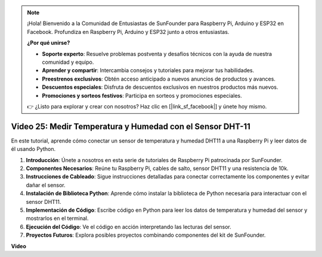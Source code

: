 .. note::

    ¡Hola! Bienvenido a la Comunidad de Entusiastas de SunFounder para Raspberry Pi, Arduino y ESP32 en Facebook. Profundiza en Raspberry Pi, Arduino y ESP32 junto a otros entusiastas.

    **¿Por qué unirse?**

    - **Soporte experto**: Resuelve problemas postventa y desafíos técnicos con la ayuda de nuestra comunidad y equipo.
    - **Aprender y compartir**: Intercambia consejos y tutoriales para mejorar tus habilidades.
    - **Preestrenos exclusivos**: Obtén acceso anticipado a nuevos anuncios de productos y avances.
    - **Descuentos especiales**: Disfruta de descuentos exclusivos en nuestros productos más nuevos.
    - **Promociones y sorteos festivos**: Participa en sorteos y promociones especiales.

    👉 ¿Listo para explorar y crear con nosotros? Haz clic en [|link_sf_facebook|] y únete hoy mismo.

Video 25: Medir Temperatura y Humedad con el Sensor DHT-11
=======================================================================================

En este tutorial, aprende cómo conectar un sensor de temperatura y humedad DHT11 a una Raspberry Pi y leer datos de él usando Python.

#. **Introducción**: Únete a nosotros en esta serie de tutoriales de Raspberry Pi patrocinada por SunFounder.
#. **Componentes Necesarios**: Reúne tu Raspberry Pi, cables de salto, sensor DHT11 y una resistencia de 10k.
#. **Instrucciones de Cableado**: Sigue instrucciones detalladas para conectar correctamente los componentes y evitar dañar el sensor.
#. **Instalación de Biblioteca Python**: Aprende cómo instalar la biblioteca de Python necesaria para interactuar con el sensor DHT11.
#. **Implementación de Código**: Escribe código en Python para leer los datos de temperatura y humedad del sensor y mostrarlos en el terminal.
#. **Ejecución del Código**: Ve el código en acción interpretando las lecturas del sensor.
#. **Proyectos Futuros**: Explora posibles proyectos combinando componentes del kit de SunFounder.

**Video**

.. raw:: html

    <iframe width="700" height="500" src="https://www.youtube.com/embed/iQvSpPhZOiY?si=KkktywXHsoAzeyAt" title="Reproductor de video de YouTube" frameborder="0" allow="accelerometer; autoplay; clipboard-write; encrypted-media; gyroscope; picture-in-picture; web-share" allowfullscreen></iframe>
